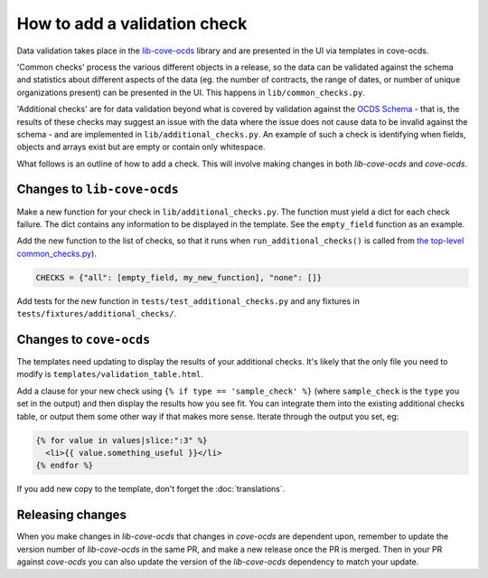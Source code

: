 How to add a validation check
=============================

Data validation takes place in the `lib-cove-ocds <https://github.com/open-contracting/lib-cove-ocds>`_ library and are presented in the UI via templates in cove-ocds.

'Common checks' process the various different objects in a release, so the data can be validated against the schema and statistics about different aspects of the data (eg. the number of contracts, the range of dates, or number of unique organizations present) can be presented in the UI. This happens in ``lib/common_checks.py``.

'Additional checks' are for data validation beyond what is covered by validation against the `OCDS Schema <https://github.com/open-contracting/lib-cove-ocds/blob/main/libcoveocds/schema.py>`_ - that is, the results of these checks may suggest an issue with the data where the issue does not cause data to be invalid against the schema - and are implemented in ``lib/additional_checks.py``. An example of such a check is identifying when fields, objects and arrays exist but are empty or contain only whitespace.

What follows is an outline of how to add a check. This will involve making changes in both `lib-cove-ocds` and `cove-ocds`.

Changes to ``lib-cove-ocds``
----------------------------

Make a new function for your check in ``lib/additional_checks.py``. The function must yield a dict for each check failure. The dict contains any information to be displayed in the template. See the ``empty_field`` function as an example.

Add the new function to the list of checks, so that it runs when ``run_additional_checks()`` is called from `the top-level common_checks.py <https://github.com/open-contracting/lib-cove-ocds/blob/main/libcoveocds/common_checks.py>`_).

.. code-block:: python

    CHECKS = {"all": [empty_field, my_new_function], "none": []}

Add tests for the new function in ``tests/test_additional_checks.py`` and any fixtures in ``tests/fixtures/additional_checks/``.

Changes to ``cove-ocds``
------------------------

The templates need updating to display the results of your additional checks. It's likely that the only file you need to modify is ``templates/validation_table.html``.

Add a clause for your new check using ``{% if type == 'sample_check' %}`` (where ``sample_check`` is the ``type`` you set in the output) and then display the results how you see fit. You can integrate them into the existing additional checks table, or output them some other way if that makes more sense. Iterate through the output you set, eg:

.. code-block:: html

    {% for value in values|slice:":3" %}
      <li>{{ value.something_useful }}</li>
    {% endfor %}

If you add new copy to the template, don't forget the :doc:`translations`.

Releasing changes
-----------------

When you make changes in `lib-cove-ocds` that changes in `cove-ocds` are dependent upon, remember to update the version number of `lib-cove-ocds` in the same PR, and make a new release once the PR is merged. Then in your PR against `cove-ocds` you can also update the version of the `lib-cove-ocds` dependency to match your update.